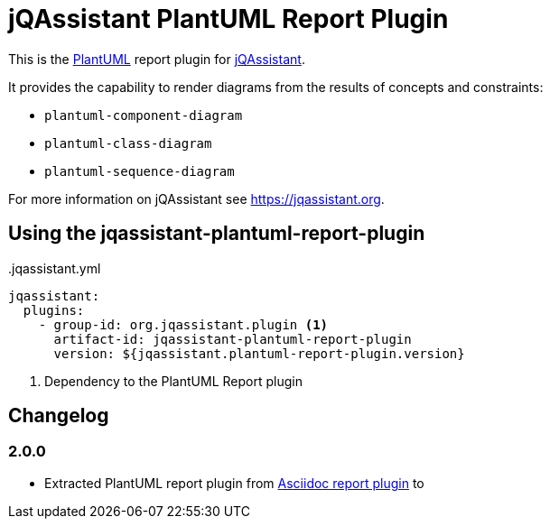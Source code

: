 = jQAssistant PlantUML Report Plugin

This is the https://plantuml.com/[PlantUML^] report plugin for https://jqassistant.org[jQAssistant^].

It provides the capability to render diagrams from the results of concepts and constraints:

* `plantuml-component-diagram`
* `plantuml-class-diagram`
* `plantuml-sequence-diagram`

For more information on jQAssistant see https://jqassistant.org[^].

== Using the jqassistant-plantuml-report-plugin

[source, yaml]
..jqassistant.yml
----
jqassistant:
  plugins:
    - group-id: org.jqassistant.plugin <1>
      artifact-id: jqassistant-plantuml-report-plugin
      version: ${jqassistant.plantuml-report-plugin.version}
----
<1> Dependency to the PlantUML Report plugin

== Changelog

=== 2.0.0

- Extracted PlantUML report plugin from https://github.com/jqassistant-plugin/jqassistant-asciidoc-report-plugin[Asciidoc report plugin] to
